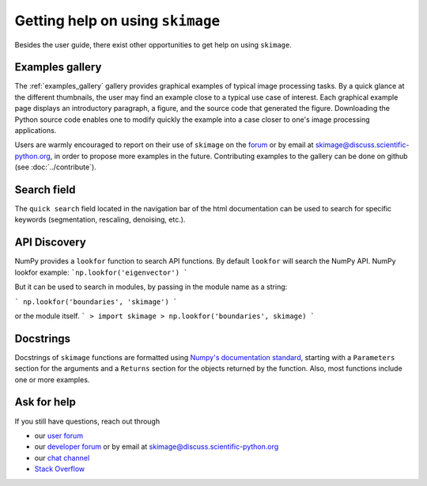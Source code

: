 =================================
Getting help on using ``skimage``
=================================

Besides the user guide, there exist other opportunities to get help on
using ``skimage``.

Examples gallery
----------------

The :ref:`examples_gallery` gallery provides graphical examples of
typical image processing tasks. By a quick glance at the different
thumbnails, the user may find an example close to a typical use case of
interest. Each graphical example page displays an introductory paragraph,
a figure, and the source code that generated the figure. Downloading the
Python source code enables one to modify quickly the example into a case
closer to one's image processing applications.

Users are warmly encouraged to report on their use of ``skimage`` on the
`forum <https://discuss.scientific-python.org/c/contributor/skimage>`_ or by
email at `skimage@discuss.scientific-python.org
<mailto:skimage@discuss.scientific-python.org>`_, in order to propose more
examples in the future.
Contributing examples to the gallery can be done on github (see
:doc:`../contribute`).

Search field
------------

The ``quick search`` field located in the navigation bar of the html
documentation can be used to search for specific keywords (segmentation,
rescaling, denoising, etc.).

API Discovery
-------------

NumPy provides a ``lookfor`` function to search API functions.
By default ``lookfor`` will search the NumPy API.
NumPy lookfor example:
```np.lookfor('eigenvector') ```

But it can be used to search in modules, by passing in the module
name as a string:

``` np.lookfor('boundaries', 'skimage') ```

or the module itself.
```
> import skimage
> np.lookfor('boundaries', skimage)
```

Docstrings
----------

Docstrings of ``skimage`` functions are formatted using `Numpy's
documentation standard
<https://github.com/numpy/numpy/blob/master/doc/HOWTO_DOCUMENT.rst.txt>`_,
starting with a ``Parameters`` section for the arguments and a
``Returns`` section for the objects returned by the function. Also, most
functions include one or more examples.


Ask for help
------------

If you still have questions, reach out through

- our `user forum <https://forum.image.sc/tags/scikit-image>`_
- our `developer forum
  <https://discuss.scientific-python.org/c/contributor/skimage>`_
  or by email at `skimage@discuss.scientific-python.org
  <mailto:skimage@discuss.scientific-python.org>`_
- our `chat channel <https://skimage.zulipchat.com/>`_
- `Stack Overflow <https://stackoverflow.com/questions/tagged/scikit-image>`_

